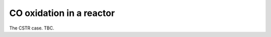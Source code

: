 .. _cooxreactor:
.. index:: CO oxidation in a reactor

CO oxidation in a reactor
*************************************

The CSTR case. TBC.
